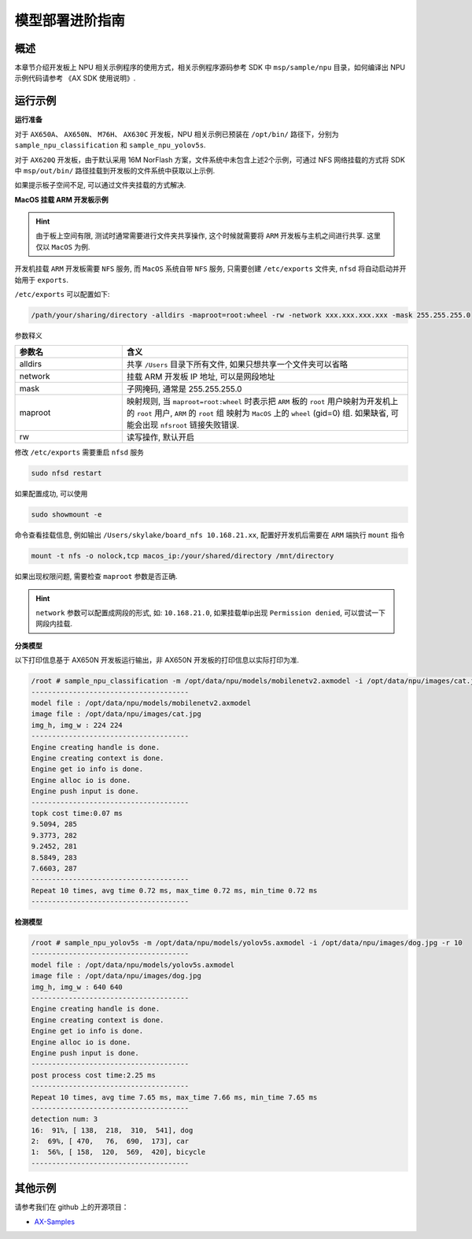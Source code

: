 .. _model_deploy_advanced:

=========================
模型部署进阶指南
=========================

--------------------
概述
--------------------

本章节介绍开发板上 NPU 相关示例程序的使用方式，相关示例程序源码参考 SDK 中 ``msp/sample/npu`` 目录，如何编译出 NPU 示例代码请参考 《AX SDK 使用说明》.

--------------------
运行示例
--------------------

**运行准备**

对于 ``AX650A``、 ``AX650N``、 ``M76H``、 ``AX630C`` 开发板，NPU 相关示例已预装在 ``/opt/bin/`` 路径下，分别为 ``sample_npu_classification`` 和 ``sample_npu_yolov5s``.

对于 ``AX620Q`` 开发板，由于默认采用 16M NorFlash 方案，文件系统中未包含上述2个示例，可通过 NFS 网络挂载的方式将 SDK 中 ``msp/out/bin/`` 路径挂载到开发板的文件系统中获取以上示例.

如果提示板子空间不足, 可以通过文件夹挂载的方式解决.

**MacOS 挂载 ARM 开发板示例**

.. hint::

    由于板上空间有限, 测试时通常需要进行文件夹共享操作, 这个时候就需要将 ``ARM`` 开发板与主机之间进行共享. 这里仅以 ``MacOS`` 为例.

开发机挂载 ``ARM`` 开发板需要 ``NFS`` 服务, 而 ``MacOS`` 系统自带 ``NFS`` 服务, 只需要创建 ``/etc/exports`` 文件夹, ``nfsd`` 将自动启动并开始用于 ``exports``.

``/etc/exports`` 可以配置如下:

.. code-block:: shell

    /path/your/sharing/directory -alldirs -maproot=root:wheel -rw -network xxx.xxx.xxx.xxx -mask 255.255.255.0

参数释义

.. list-table::
    :widths: 15 40
    :header-rows: 1

    * - 参数名
      - 含义
    * - alldirs
      - 共享 ``/Users`` 目录下所有文件, 如果只想共享一个文件夹可以省略
    * - network
      - 挂载 ARM 开发板 IP 地址, 可以是网段地址
    * - mask
      - 子网掩码, 通常是 255.255.255.0
    * - maproot
      - 映射规则, 当 ``maproot=root:wheel`` 时表示把 ``ARM`` 板的 ``root`` 用户映射为开发机上的 ``root`` 用户, ``ARM`` 的 ``root`` 组 映射为 ``MacOS`` 上的 ``wheel`` (gid=0) 组. 
        如果缺省, 可能会出现 ``nfsroot`` 链接失败错误.
    * - rw
      - 读写操作, 默认开启

修改 ``/etc/exports`` 需要重启 ``nfsd`` 服务

.. code-block:: bash

    sudo nfsd restart

如果配置成功, 可以使用

.. code-block:: bash

    sudo showmount -e
 
命令查看挂载信息, 例如输出 ``/Users/skylake/board_nfs 10.168.21.xx``, 配置好开发机后需要在 ``ARM`` 端执行 ``mount`` 指令

.. code-block:: bash

    mount -t nfs -o nolock,tcp macos_ip:/your/shared/directory /mnt/directory

如果出现权限问题, 需要检查 ``maproot`` 参数是否正确.

.. hint::

    ``network`` 参数可以配置成网段的形式, 如: ``10.168.21.0``, 如果挂载单ip出现 ``Permission denied``, 可以尝试一下网段内挂载.

**分类模型**

以下打印信息基于 AX650N 开发板运行输出，非 AX650N 开发板的打印信息以实际打印为准.

.. code-block:: bash

    /root # sample_npu_classification -m /opt/data/npu/models/mobilenetv2.axmodel -i /opt/data/npu/images/cat.jpg -r 10
    --------------------------------------
    model file : /opt/data/npu/models/mobilenetv2.axmodel
    image file : /opt/data/npu/images/cat.jpg
    img_h, img_w : 224 224
    --------------------------------------
    Engine creating handle is done.
    Engine creating context is done.
    Engine get io info is done.
    Engine alloc io is done.
    Engine push input is done.
    --------------------------------------
    topk cost time:0.07 ms
    9.5094, 285
    9.3773, 282
    9.2452, 281
    8.5849, 283
    7.6603, 287
    --------------------------------------
    Repeat 10 times, avg time 0.72 ms, max_time 0.72 ms, min_time 0.72 ms
    --------------------------------------

**检测模型**

.. code-block:: bash

    /root # sample_npu_yolov5s -m /opt/data/npu/models/yolov5s.axmodel -i /opt/data/npu/images/dog.jpg -r 10
    --------------------------------------
    model file : /opt/data/npu/models/yolov5s.axmodel
    image file : /opt/data/npu/images/dog.jpg
    img_h, img_w : 640 640
    --------------------------------------
    Engine creating handle is done.
    Engine creating context is done.
    Engine get io info is done.
    Engine alloc io is done.
    Engine push input is done.
    --------------------------------------
    post process cost time:2.25 ms
    --------------------------------------
    Repeat 10 times, avg time 7.65 ms, max_time 7.66 ms, min_time 7.65 ms
    --------------------------------------
    detection num: 3
    16:  91%, [ 138,  218,  310,  541], dog
    2:  69%, [ 470,   76,  690,  173], car
    1:  56%, [ 158,  120,  569,  420], bicycle
    --------------------------------------

--------------------
其他示例
--------------------

请参考我们在 github 上的开源项目：

- `AX-Samples <https://github.com/AXERA-TECH/ax-samples>`_
